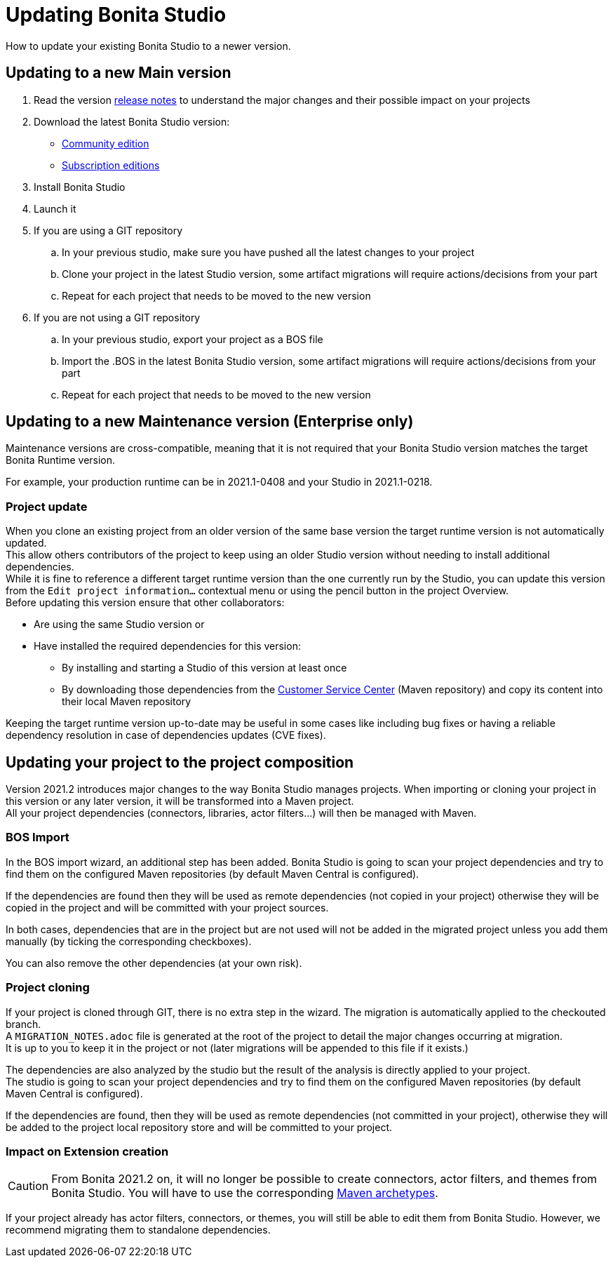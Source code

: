 = Updating Bonita Studio
:page-aliases: ROOT:update-studio.adoc
:description: How to update your existing Bonita Studio to a newer version.

{description}

== Updating to a new Main version

. Read the version xref:ROOT:release-notes.adoc[release notes] to understand the major changes and their possible impact on your projects
. Download the latest Bonita Studio version:
 * https://www.bonitasoft.com/downloads[Community edition]
 * https://customer.bonitasoft.com/[Subscription editions]
. Install Bonita Studio
. Launch it
. If you are using a GIT repository
 .. In your previous studio, make sure you have pushed all the latest changes to your project
 .. Clone your project in the latest Studio version, some artifact migrations will require actions/decisions from your part
 .. Repeat for each project that needs to be moved to the new version
. If you are not using a GIT repository
 .. In your previous studio, export your project as a BOS file
 .. Import the .BOS in the latest Bonita Studio version, some artifact migrations will require actions/decisions from your part
 .. Repeat for each project that needs to be moved to the new version


== Updating to a new Maintenance version (Enterprise only)
Maintenance versions are cross-compatible, meaning that it is not required that your Bonita Studio version matches the target Bonita Runtime version.

For example, your production runtime can be in 2021.1-0408 and your Studio in 2021.1-0218.

=== Project update

When you clone an existing project from an older version of the same base version the target runtime version is not automatically updated. +
This allow others contributors of the project to keep using an older Studio version without needing to install additional dependencies. +
While it is fine to reference a different target runtime version than the one currently run by the Studio, you can update this version from the `Edit project information...` contextual menu or using the pencil button in the project Overview. +
Before updating this version ensure that other collaborators:

* Are using the same Studio version
or
* Have installed the required dependencies for this version:
** By installing and starting a Studio of this version at least once
** By downloading those dependencies from the https://customer.bonitasoft.com[Customer Service Center] (Maven repository) and copy its content into their local Maven repository

Keeping the target runtime version up-to-date may be useful in some cases like including bug fixes or having a reliable dependency resolution in case of dependencies updates (CVE fixes).


== Updating your project to the project composition

Version 2021.2 introduces major changes to the way Bonita Studio manages projects. When importing or cloning your project in this version or any later version, it will be transformed into a Maven project. +
All your project dependencies (connectors, libraries, actor filters...) will then be managed with Maven.

=== BOS Import

In the BOS import wizard, an additional step has been added. Bonita Studio is going to scan your project dependencies and try to find them on the configured Maven repositories (by default Maven Central is configured).

If the dependencies are found then they will be used as remote dependencies (not copied in your project) otherwise they will be copied in the project and will be committed with your project sources.

In both cases, dependencies that are in the project but are not used will not be added in the migrated project unless you add them manually (by ticking the corresponding checkboxes).

You can also remove the other dependencies (at your own risk).

=== Project cloning

If your project is cloned through GIT, there is no extra step in the wizard. The migration is automatically applied to the checkouted branch. +
A `MIGRATION_NOTES.adoc` file is generated at the root of the project to detail the major changes occurring at migration. +
It is up to you to keep it in the project or not (later migrations will be appended to this file if it exists.)

The dependencies are also analyzed by the studio but the result of the analysis is directly applied to your project. +
The studio is going to scan your project dependencies and try to find them on the configured Maven repositories (by default Maven Central is configured).

If the dependencies are found, then they will be used as remote dependencies (not committed in your project), otherwise they will be added to the project local repository store and will be committed to your project.

=== Impact on Extension creation

[CAUTION]
====
From Bonita 2021.2 on, it will no longer be possible to create connectors, actor filters, and themes from Bonita Studio. You will have to use the corresponding xref:software-extensibility:software-extensibility.adoc[Maven archetypes].
====

If your project already has actor filters, connectors, or themes, you will still be able to edit them from Bonita Studio. However, we recommend migrating them to standalone dependencies.
